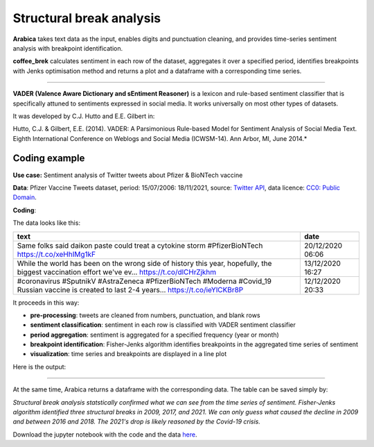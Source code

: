 Structural break analysis
=====

**Arabica** takes text data as the input, enables digits and punctuation cleaning, and provides time-series sentiment analysis
with breakpoint identification.

**coffee_brek** calculates sentiment in each row of the dataset, aggregates it over a specified period, identifies breakpoints with
Jenks optimisation method and returns a plot and a dataframe with a corresponding time series.

------

**VADER (Valence Aware Dictionary and sEntiment Reasoner)** is a lexicon and rule-based sentiment classifier that is specifically attuned to sentiments expressed in social media.
It works universally on most other types of datasets.

It was developed by C.J. Hutto and E.E. Gilbert in:

Hutto, C.J. & Gilbert, E.E. (2014). VADER: A Parsimonious Rule-based Model for Sentiment Analysis of Social Media Text. Eighth International Conference on Weblogs and Social Media (ICWSM-14). Ann Arbor, MI, June 2014.*


Coding example
^^^^^^

**Use case:** Sentiment analysis of Twitter tweets about Pfizer & BioNTech vaccine

**Data**: Pfizer Vaccine Tweets dataset, period: 15/07/2006: 18/11/2021, source: `Twitter API <https://www.kaggle.com/datasets/gpreda/pfizer-vaccine-tweets>`_,
data licence: `CC0: Public Domain <https://creativecommons.org/publicdomain/zero/1.0/>`_.

**Coding**:

.. code-block:: python
   :linenos:

   import pandas as pd
   from arabica import coffee_break

.. code-block:: python
   :linenos:

    data = pd.read_csv('vaccination_tweets.csv',encoding='utf8')

The data looks like this:

.. csv-table::
   :header: "text", "date"
   :widths: 83, 17
   :align: left

   "Same folks said daikon paste could treat a cytokine storm #PfizerBioNTech https://t.co/xeHhIMg1kF", "20/12/2020 06:06"
   "While the world has been on the wrong side of history this year, hopefully, the biggest vaccination effort we've ev… https://t.co/dlCHrZjkhm", "13/12/2020 16:27"
   "#coronavirus #SputnikV #AstraZeneca #PfizerBioNTech #Moderna #Covid_19 Russian vaccine is created to last 2-4 years… https://t.co/ieYlCKBr8P", "12/12/2020 20:33"


.. code-block:: python
   :linenos:

   coffee_break(text = data['text'],
                time = data['date'],
                date_format = 'eur', # Read dates in European format
                preprocess = True,   # Clean data - digits and punctuation
                n_breaks = 3,        # 3 breaktpoints
                time_freq = 'Y')     # Yearly aggregation


It proceeds in this way:

* **pre-processing**: tweets are cleaned from numbers, punctuation, and blank rows
* **sentiment classification**: sentiment in each row is classified with VADER sentiment classifier
* **period aggregation**: sentiment is aggregated for a specified frequency (year or month)
* **breakpoint identification**: Fisher-Jenks algorithm identifies breakpoints in the aggregated time series of sentiment
* **visualization**: time series and breakpoints are displayed in a line plot

Here is the output:


.. image:: breakpoints.png
   :height: 500 px
   :width: 800 px
   :alt: alternate text
   :align: left

-----

At the same time, Arabica returns a dataframe with the corresponding data. The table can be saved simply by:

.. code-block:: python
   :linenos:

   # generate a dataframe
   df = coffee_break(text = data['text'],
                     time = data['date'],
                     date_format = 'eur',
                     preprocess = True,
                     n_breaks = None,
                     time_freq = 'Y')

   # save is as a csv
   df.to_csv('sentiment_data.csv')


*Structural break analysis statstically confirmed what we can see from the time series of sentiment. Fisher-Jenks algorithm
identified three structural breaks in 2009, 2017, and 2021. We can only guess what caused the decline in 2009 and between 2016 and 2018. The 2021's drop is
likely reasoned by the Covid-19 crisis.*

Download the jupyter notebook with the code and the data `here <https://github.com/PetrKorab/Arabica/blob/main/docs/examples/coffee_break_examples.ipynb>`_.
